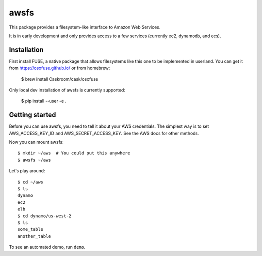 =====
awsfs
=====

This package provides a filesystem-like interface to Amazon Web Services.

It is in early development and only provides access to a few services
(currently ec2, dynamodb, and ecs).

------------
Installation
------------

First install FUSE, a native package that allows filesystems like this one to
be implemented in userland. You can get it from https://osxfuse.github.io/ or
from homebrew:

    $ brew install Caskroom/cask/osxfuse

Only local dev installation of awsfs is currently supported:

    $ pip install --user -e .

---------------
Getting started
---------------

Before you can use awsfs, you need to tell it about your AWS credentials.
The simplest way is to set AWS_ACCESS_KEY_ID and AWS_SECRET_ACCESS_KEY.
See the AWS docs for other methods.

Now you can mount awsfs::

    $ mkdir ~/aws  # You could put this anywhere
    $ awsfs ~/aws

Let's play around::

    $ cd ~/aws
    $ ls
    dynamo
    ec2
    elb
    $ cd dynamo/us-west-2
    $ ls
    some_table
    another_table

To see an automated demo, run ``demo``.